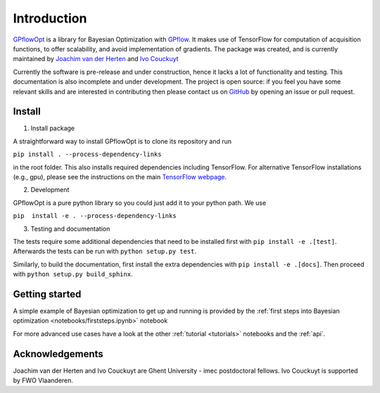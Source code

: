 ------------
Introduction
------------

`GPflowOpt <https://github.com/GPflow/GPflowOpt/>`_ is a library for Bayesian Optimization with `GPflow <https://github.com/GPflow/GPflow/>`_.
It makes use of TensorFlow for computation of acquisition functions, to offer scalability, and avoid implementation of gradients.
The package was created, and is currently maintained by `Joachim van der Herten <http://sumo.intec.ugent.be/jvanderherten>`_ and `Ivo Couckuyt <http://sumo.intec.ugent.be/icouckuy>`_

Currently the software is pre-release and under construction, hence it lacks a lot of functionality and testing. This documentation
is also incomplete and under development. The project is open source: if you feel you have some relevant skills and are interested in
contributing then please contact us on `GitHub <https://github.com/GPflow/GPflowOpt>`_ by opening an issue or pull request.

Install
--------
1. Install package

A straightforward way to install GPflowOpt is to clone its repository and run

``pip install . --process-dependency-links``

in the root folder. This also installs required dependencies including TensorFlow.
For alternative TensorFlow installations (e.g., gpu), please see the instructions on the main `TensorFlow webpage <https://www.tensorflow.org/install/>`_.

2. Development

GPflowOpt is a pure python library so you could just add it to your python path. We use

``pip  install -e . --process-dependency-links``

3. Testing and documentation

The tests require some additional dependencies that need to be installed first with
``pip install -e .[test]``. Afterwards the tests can be run with ``python setup.py test``.

Similarly, to build the documentation,
first install the extra dependencies with ``pip install -e .[docs]``.
Then proceed with ``python setup.py build_sphinx``.

Getting started
---------------

A simple example of Bayesian optimization to get up and running is provided by the
:ref:`first steps into Bayesian optimization <notebooks/firststeps.ipynb>` notebook

For more advanced use cases have a look at the other :ref:`tutorial <tutorials>` notebooks and the :ref:`api`.

Acknowledgements
-----------------
Joachim van der Herten and Ivo Couckuyt are Ghent University - imec postdoctoral fellows. Ivo Couckuyt is supported
by FWO Vlaanderen.
